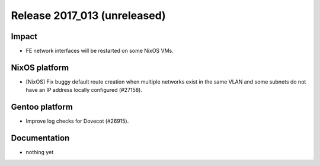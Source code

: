 .. XXX update on release :Publish Date: YYYY-MM-DD

Release 2017_013 (unreleased)
-----------------------------

Impact
^^^^^^

* FE network interfaces will be restarted on some NixOS VMs.


NixOS platform
^^^^^^^^^^^^^^

* [NixOS] Fix buggy default route creation when multiple networks exist in the
  same VLAN and some subnets do not have an IP address locally configured
  (#27158).


Gentoo platform
^^^^^^^^^^^^^^^

* Improve log checks for Dovecot (#26915).


Documentation
^^^^^^^^^^^^^

* nothing yet


.. vim: set spell spelllang=en:
